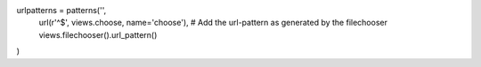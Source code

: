 .. code:: 

urlpatterns = patterns('',
    url(r'^$', views.choose, name='choose'),
    # Add the url-pattern as generated by the filechooser
    views.filechooser().url_pattern()
)
